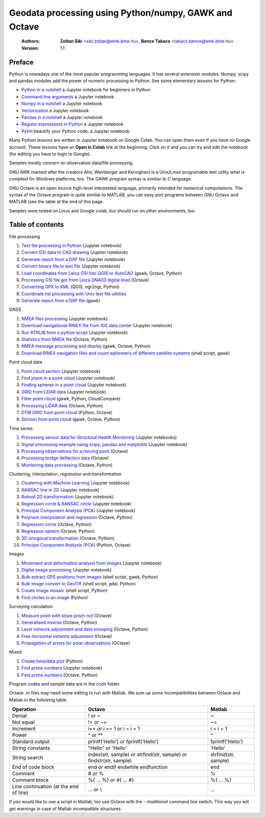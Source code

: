 Geodata processing using Python/numpy, GAWK and Octave
======================================================

    :Authors: **Zoltan Siki** <siki.zoltan@emk.bme.hu>, **Bence Takacs** <takacs.bence@emk.bme.hu>
    :Version: 1.1

Preface
-------

Python is nowadays one of the most popular programming languages. It has several
extension modules.
Numpy, scipy and pandas modules add the power of numeric processing to Python. 
See some elementary lessons for Python:

* `Python in a nutshell <lessons/python_in_a_nutshell.ipynb>`_ a Jupyter notebook for beginners in Python
* `Command line arguments <lessons/commandlineparameters.ipynb>`_ a Jupyter notebook
* `Numpy in a nutshell <../python/numpy_tutor.ipynb>`__ a Jupyter notebook
* `Vectorization <../python/vectorization.ipynb>`__ a Jupyter notebook
* `Pandas in a nutshell <../python/pandas_tutor.ipynb>`__ a Jupyter notebook
* `Regular expressions in Python <../python/regexp_in_python.ipynb>`__ a Jupyter notebook
* `Pylint <../python/pylint.ipynb>`__ beautify your Python code, a Jupyter notebook

Many Python lessons are written in Jupyter notebook on Google Colab. You can 
open them even if you have no Google account. These lessons have an **Open in 
Colab** link at the beginning. Click on it and you can try and edit the notebook
(for editing you have to login to Google).

Samples mostly concern on observation data/file processing.

GNU AWK (named after the creators Aho, Weinberger and Kernighan) is a 
Unix/Linux programable text utility what is compiled for Windows platforms, too.
The GAWK program syntax is similiar to C language.

GNU Octave is an open source high-level interpreted language, primarily 
intended for numerical computations. The syntax of the Octave program is 
quite similiar to MATLAB, you can easy port programs between GNU Octave and
MATLAB (see the table at the end of this page.

Samples were tested on Linux and Google colab, but should run on other environments, too.

Table of contents
-----------------

File processing

#. `Text file processing in Python <lessons/text_files.ipynb>`_ (Jupyter notebook)
#. `Convert GSI data to CAD drawing <lessons/GSI2DXF.ipynb>`_ (Jupiter notebook)
#. `Generate report from a DXF file <lessons/dxfinfo.ipynb>`_ (Jupyter notebook)
#. `Convert binary file to text file <lessons/binary_file.ipynb>`_ (Jupyter notebook)
#. `Load coordinates from Leica GSI into QGIS or AutoCAD <lessons/leica_gsi.rst>`_ (gawk, Octave, Python)
#. `Processing GSI file got from Leica DNA03 digital level <lessons/leica_dna03.rst>`_ (Octave)
#. `Converting GPX to KML <lessons/gpx.rst>`_ (QGIS, ogr2ogr, Python)
#. `Coordinate list processing with Unix text file utilities <lessons/coord_list.rst>`_
#. `Generate report from a DXF file <lessons/dxfinfo.rst>`_ (gawk)

GNSS

#. `NMEA files processing <lessons/nmea.ipynb>`_ (Jupyter notebook)
#. `Download navigational RINEX file from IGS data center <lessons/download_gnss_data.ipynb>`_ (Jupyter notebook)
#. `Run RTKLIB from a python script <lessons/rtklib_python.ipynb>`__ (Jupyter notebook)
#. `Statistics from NMEA file <lessons/nmea_stat.rst>`_ (Octave, Python)
#. `NMEA message processing and display <lessons/nmea.rst>`_ (gawk, Octave, Python)
#. `Download RINEX navigation files and count ephemeris of different satellite systems <lessons/numephem.rst>`_ (shell script, gawk)

Point cloud data

#. `Point cloud section <lessons/point_cloud_section.ipynb>`_ (Jupyter notebook)
#. `Find plane in a point cloud <lessons/ransac_plane.ipynb>`_ (Jupyter notebook)
#. `Finding spheres in a point cloud <lessons/ransac_sphere.ipynb>`_ (Jupyter notebook)
#. `GRID from LiDAR data <lessons/grid.ipynb>`_ (Jupyter notebook)
#. `Filter point cloud <lessons/pc_filter.rst>`_ (gawk, Python, CloudCompare)
#. `Processing LiDAR data <lessons/lidar.rst>`_ (Octave, Python)
#. `DTM GRID from point cloud <lessons/pc2grid.rst>`_ (Python, Octave)
#. `Section from point cloud <lessons/lidar_section.rst>`_ (gawk, Octave, Python)

Time series

#. `Processing sensor data for Structural Health Monitoring <lessons/shm.rst>`_ (Jupyter notebooks)
#. `Signal processing example using scipy, pandas and matplotlib <lessons/spectral.ipynb>`_ (Jupyter notebook)
#. `Processing observations for a moving point <lessons/one_point.rst>`_ (Octave)
#. `Processing bridge deflection data <lessons/deflection.rst>`_ (Octave)
#. `Monitoring data processing <lessons/monitoring_data.rst>`_ (Octave, Python)

Clustering, interpolation, regression and transformation

#. `Clustering with Machine Learning <lessons/ml_clustering.ipynb>`__ (Jupyter notebook)
#. `RANSAC line in 2D <lessons/ransac_line.ipynb>`_ (Jupyter notebook)
#. `Robust 2D transformation <lessons/trans.ipynb>`__ (Jupyter notebook)
#. `Regression circle & RANSAC circle <lessons/circle.ipynb>`_ (Jupyter notebook)
#. `Principal Component Analysis (PCA) <lessons/pca.ipynb>`_  (Jupyter notebook)
#. `Polynom interpolation and regression <lessons/polinom.rst>`_ (Octave, Python)
#. `Regression circle <lessons/circle.rst>`_ (Octave, Python)
#. `Regression sphere <lessons/reg_sphere.rst>`_ (Octave, Python)
#. `3D ortogonal transformation <lessons/3dtr.rst>`_ (Octave, Python)
#. `Principal Component Analysis (PCA) <lessons/pca.rst>`_ (Python, Octave)

Images

#. `Movement and deformation analysis from images <lessons/img_def.ipynb>`_ (Jupyter notebook)
#. `Digital image processing <../img_processing/img_proc.ipynb>`_ (Jupyter notebook)
#. `Bulk extract GPS positions from images <lessons/exif.rst>`_ (shell script, gawk, Python)
#. `Bulk image convert to GeoTiff <lessons/image2geotiff.rst>`_ (shell script, gdal, Python)
#. `Create image mosaic <lessons/img_mosaic.rst>`_ (shell script, Python)
#. `Find circles in an image <lessons/find_circle.rst>`_ (Python)

Surveying calculation

#. `Measure point with slope prism rod <lessons/sphere.rst>`_ (Octave)
#. `Generalised inverse <lessons/pseudo_inverz.rst>`_ (Octave, Python)
#. `Level network adjustment and data snooping <lessons/level_net.rst>`_ (Octave, Python)
#. `Free horizontal network adjustment <lessons/horiz_net.rst>`_ (Octave)
#. `Propagation of errors for polar observations <lessons/propagation_of_error.rst>`_ (OCtave)

Mixed

#. `Create time/data plot <lessons/time_data_plot.rst>`_ (Python)
#. `Find prime numbers <../python/effective_algorithms.ipynb>`_ (Jupyter notebook)
#. `Find prime numbers <lessons/prime.rst>`_ (Octave, Python)

Program codes and sample data are in the `code <lessons/code>`_ folder.


Octave .m files may need some editing to run with Matlab. We sum up some
incompatibilities between Octave and Matlab in the following table.

+--------------------------+---------------------+---------------------+
| **Operation**            | **Octave**          | **Matlab**          |
+==========================+=====================+=====================+
| Denial                   | !                   | ~                   |
|                          | *or*                |                     |
|                          | ~                   |                     |
+--------------------------+---------------------+---------------------+
| Not equal                | !=                  | ~=                  |
|                          | *or*                |                     |
|                          | ~=                  |                     |
+--------------------------+---------------------+---------------------+
| Increment                | i++                 | i = i + 1           |
|                          | *or*                |                     |
|                          | i += 1              |                     |
|                          | *or*                |                     |
|                          | i = i + 1           |                     |
+--------------------------+---------------------+---------------------+
| Power                    | ^                   | ^                   |
|                          | *or*                |                     |
|                          | **                  |                     |
+--------------------------+---------------------+---------------------+
| Standard output          | printf('Hello')     | fprintf('Hello')    |
|                          | *or*                |                     |
|                          | fprintf('Hello')    |                     |
+--------------------------+---------------------+---------------------+
| String constants         | "Hello"             | 'Hello'             |
|                          | *or*                |                     |
|                          | 'Hello'             |                     |
+--------------------------+---------------------+---------------------+
| String search            | index(str, sample)  | strfind(str, sample)|
|                          | *or*                |                     |
|                          | strfind(str, sample)|                     |
|                          | *or*                |                     |
|                          | findstr(str, sample)|                     |
+--------------------------+---------------------+---------------------+
| End of code block        | end                 | end                 |
|                          | *or*                |                     |
|                          | endif               |                     |
|                          | endwhile            |                     |
|                          | endfunction         |                     |
+--------------------------+---------------------+---------------------+
| Comment                  | \#                  | %                   |
|                          | *or*                |                     |
|                          | %                   |                     |
+--------------------------+---------------------+---------------------+
| Comment block            | \%\{                | \%\{                |
|                          | ...                 | ...                 |
|                          | %\}                 | %\}                 |
|                          | *or*                |                     |
|                          | \#{                 |                     |
|                          | ...                 |                     |
|                          | \#}                 |                     |
+--------------------------+---------------------+---------------------+
| Line continuation        | ...                 | ...                 |
| (at the end of line)     | *or*                |                     |
|                          | \\                  |                     |
+--------------------------+---------------------+---------------------+

If you would like to use a script in Matlab, too use Octave with the
*--traditional* command line switch. This way you will get warnings in case of
Matlab incompatible structures.

